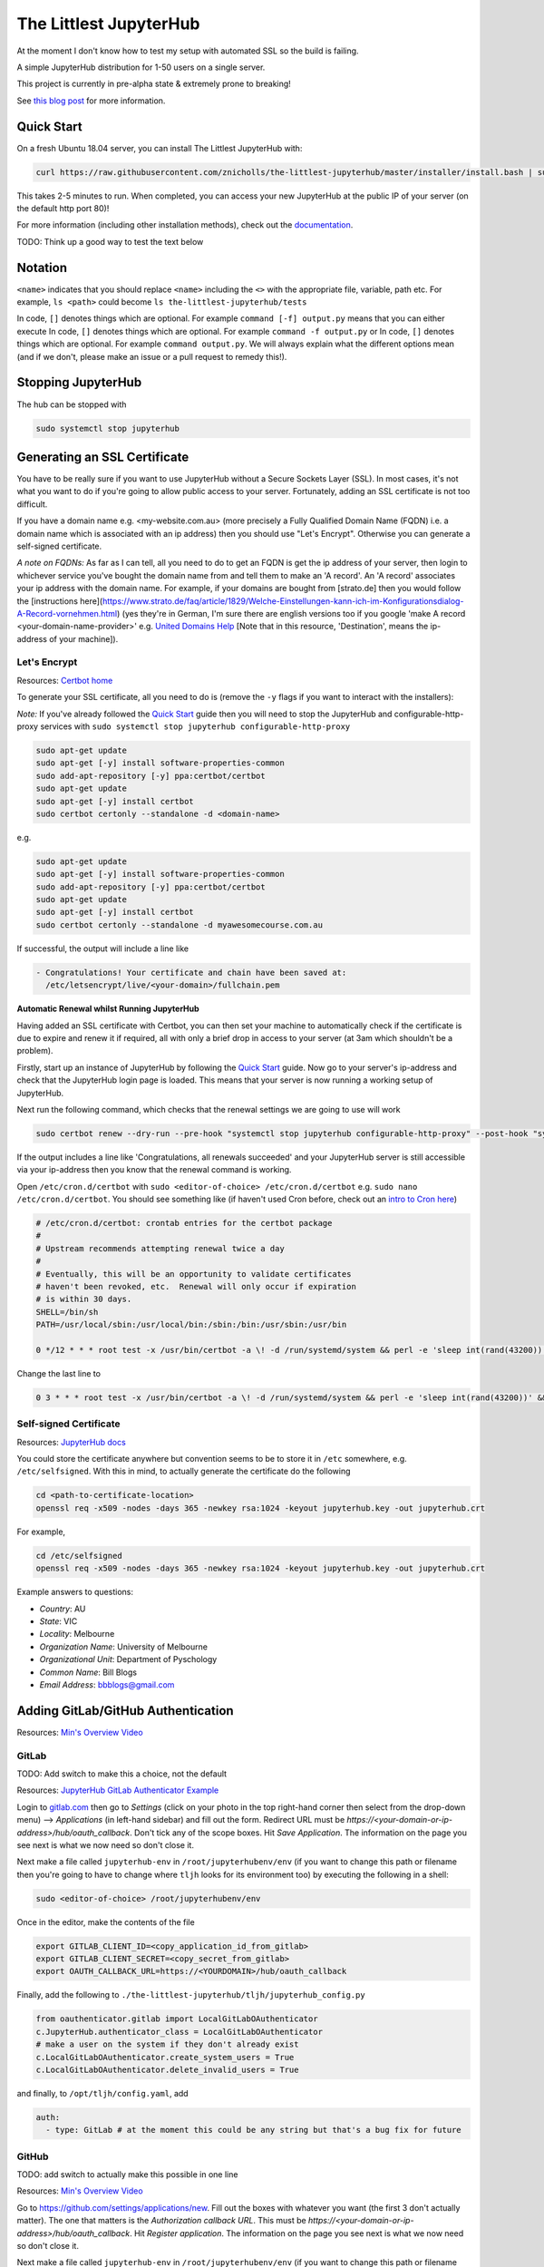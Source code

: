 The Littlest JupyterHub
=======================

.. image:: https://circleci.com/gh/znicholls/the-littlest-jupyterhub.svg?style=shield
   :target: https://circleci.com/gh/znicholls/the-littlest-jupyterhub

At the moment I don't know how to test my setup with automated SSL so the build is failing.

A simple JupyterHub distribution for 1-50 users on a single server.

This project is currently in pre-alpha state & extremely prone to breaking!

See `this blog post <http://words.yuvi.in/post/the-littlest-jupyterhub/>`_ for
more information.

Quick Start
-----------

On a fresh Ubuntu 18.04 server, you can install The Littlest JupyterHub with:

.. code-block:: bash

   curl https://raw.githubusercontent.com/znicholls/the-littlest-jupyterhub/master/installer/install.bash | sudo bash -

This takes 2-5 minutes to run. When completed, you can access your new JupyterHub
at the public IP of your server (on the default http port 80)!

For more information (including other installation methods), check out the
`documentation <https://the-littlest-jupyterhub.readthedocs.io>`_.

TODO: Think up a good way to test the text below

Notation
--------

``<name>`` indicates that you should replace ``<name>`` including the ``<>`` with the appropriate file, variable, path etc. For example, ``ls <path>`` could become ``ls the-littlest-jupyterhub/tests``

In code, ``[]`` denotes things which are optional. For example ``command [-f] output.py`` means that you can either execute
In code, ``[]`` denotes things which are optional. For example ``command -f output.py`` or
In code, ``[]`` denotes things which are optional. For example ``command output.py``. We will always explain what the different options mean (and if we don't, please make an issue or a pull request to remedy this!).

Stopping JupyterHub
-------------------

The hub can be stopped with

.. code-block:: bash

    sudo systemctl stop jupyterhub

Generating an SSL Certificate
-----------------------------

You have to be really sure if you want to use JupyterHub without a Secure Sockets Layer (SSL). In most cases, it's not what you want to do if you're going to allow public access to your server. Fortunately, adding an SSL certificate is not too difficult.

If you have a domain name e.g. <my-website.com.au> (more precisely a Fully Qualified Domain Name (FQDN) i.e. a domain name which is associated with an ip address) then you should use "Let's Encrypt". Otherwise you can generate a self-signed certificate.

*A note on FQDNs:* As far as I can tell, all you need to do to get an FQDN is get the ip address of your server, then login to whichever service you've bought the domain name from and tell them to make an 'A record'. An 'A record' associates your ip address with the domain name. For example, if your domains are bought from [strato.de] then you would follow the [instructions here](https://www.strato.de/faq/article/1829/Welche-Einstellungen-kann-ich-im-Konfigurationsdialog-A-Record-vornehmen.html) (yes they're in German, I'm sure there are english versions too if you google 'make A record <your-domain-name-provider>' e.g. `United Domains Help <https://help.uniteddomains.com/hc/en-us/articles/207237229-Creating-an-A-Record-or-Static-IP-Address note that in this resource>`_ [Note that in this resource, 'Destination', means the ip-address of your machine]).

Let's Encrypt
~~~~~~~~~~~~~

Resources: `Certbot home
<https://certbot.eff.org/>`_

To generate your SSL certificate, all you need to do is (remove the ``-y`` flags if you want to interact with the installers):

*Note:* If you've already followed the `Quick Start`_ guide then you will need to stop the JupyterHub and configurable-http-proxy services with ``sudo systemctl stop jupyterhub configurable-http-proxy``

.. code-block:: sh

    sudo apt-get update
    sudo apt-get [-y] install software-properties-common
    sudo add-apt-repository [-y] ppa:certbot/certbot
    sudo apt-get update
    sudo apt-get [-y] install certbot
    sudo certbot certonly --standalone -d <domain-name>

e.g.

.. code-block:: sh

    sudo apt-get update
    sudo apt-get [-y] install software-properties-common
    sudo add-apt-repository [-y] ppa:certbot/certbot
    sudo apt-get update
    sudo apt-get [-y] install certbot
    sudo certbot certonly --standalone -d myawesomecourse.com.au

If successful, the output will include a line like

.. code-block:: sh

   - Congratulations! Your certificate and chain have been saved at:
     /etc/letsencrypt/live/<your-domain>/fullchain.pem

**Automatic Renewal whilst Running JupyterHub**

Having added an SSL certificate with Certbot, you can then set your machine to automatically check if the certificate is due to expire and renew it if required, all with only a brief drop in access to your server (at 3am which shouldn't be a problem).

Firstly, start up an instance of JupyterHub by following the `Quick Start`_ guide. Now go to your server's ip-address and check that the JupyterHub login page is loaded. This means that your server is now running a working setup of JupyterHub.

Next run the following command, which checks that the renewal settings we are going to use will work

.. code-block::

    sudo certbot renew --dry-run --pre-hook "systemctl stop jupyterhub configurable-http-proxy" --post-hook "systemctl restart jupyterhub"

If the output includes a line like 'Congratulations, all renewals succeeded' and your JupyterHub server is still accessible via your ip-address then you know that the renewal command is working.

Open ``/etc/cron.d/certbot`` with ``sudo <editor-of-choice> /etc/cron.d/certbot`` e.g. ``sudo nano /etc/cron.d/certbot``. You should see something like (if haven't used Cron before, check out an `intro to Cron here <https://www.linode.com/docs/tools-reference/tools/schedule-tasks-with-cron/>`_)

.. code-block::

    # /etc/cron.d/certbot: crontab entries for the certbot package
    #
    # Upstream recommends attempting renewal twice a day
    #
    # Eventually, this will be an opportunity to validate certificates
    # haven't been revoked, etc.  Renewal will only occur if expiration
    # is within 30 days.
    SHELL=/bin/sh
    PATH=/usr/local/sbin:/usr/local/bin:/sbin:/bin:/usr/sbin:/usr/bin

    0 */12 * * * root test -x /usr/bin/certbot -a \! -d /run/systemd/system && perl -e 'sleep int(rand(43200))' && certbot -q renew

Change the last line to

.. code-block::

    0 3 * * * root test -x /usr/bin/certbot -a \! -d /run/systemd/system && perl -e 'sleep int(rand(43200))' && certbot renew --pre-hook "systemctl stop jupyterhub configurable-http-proxy" --post-hook "systemctl restart jupyterhub"

Self-signed Certificate
~~~~~~~~~~~~~~~~~~~~~~~

Resources: `JupyterHub docs
<http://jupyterhub.readthedocs.io/en/latest/getting-started/config-basics.html>`_

You could store the certificate anywhere but convention seems to be to store it in ``/etc`` somewhere, e.g. ``/etc/selfsigned``. With this in mind, to actually generate the certificate do the following

.. code-block:: sh

    cd <path-to-certificate-location>
    openssl req -x509 -nodes -days 365 -newkey rsa:1024 -keyout jupyterhub.key -out jupyterhub.crt

For example,

.. code-block:: sh

    cd /etc/selfsigned
    openssl req -x509 -nodes -days 365 -newkey rsa:1024 -keyout jupyterhub.key -out jupyterhub.crt

Example answers to questions:

- *Country*: AU
- *State*: VIC
- *Locality*: Melbourne
- *Organization Name*: University of Melbourne
- *Organizational Unit*: Department of Pyschology
- *Common Name*: Bill Blogs
- *Email Address*: bbblogs@gmail.com

Adding GitLab/GitHub Authentication
-----------------------------------

Resources: `Min's Overview Video <https://www.youtube.com/watch?v=gSVvxOchT8Y&feature=youtu.be>`_

GitLab
~~~~~~

TODO: Add switch to make this a choice, not the default

Resources: `JupyterHub GitLab Authenticator Example <https://github.com/jupyterhub/oauthenticator#gitlab-setup>`_

Login to `<gitlab.com>`_ then go to *Settings* (click on your photo in the top right-hand corner then select from the drop-down menu) --> *Applications* (in left-hand sidebar) and fill out the form. Redirect URL must be `https://<your-domain-or-ip-address>/hub/oauth_callback`. Don't tick any of the scope boxes. Hit *Save Application*. The information on the page you see next is what we now need so don't close it.

Next make a file called ``jupyterhub-env`` in ``/root/jupyterhubenv/env`` (if you want to change this path or filename then you're going to have to change where ``tljh`` looks for its environment too) by executing the following in a shell:

.. code-block:: bash

    sudo <editor-of-choice> /root/jupyterhubenv/env

Once in the editor, make the contents of the file

.. code-block:: bash

    export GITLAB_CLIENT_ID=<copy_application_id_from_gitlab>
    export GITLAB_CLIENT_SECRET=<copy_secret_from_gitlab>
    export OAUTH_CALLBACK_URL=https://<YOURDOMAIN>/hub/oauth_callback

Finally, add the following to ``./the-littlest-jupyterhub/tljh/jupyterhub_config.py``

.. code-block:: python

    from oauthenticator.gitlab import LocalGitLabOAuthenticator
    c.JupyterHub.authenticator_class = LocalGitLabOAuthenticator
    # make a user on the system if they don't already exist
    c.LocalGitLabOAuthenticator.create_system_users = True
    c.LocalGitLabOAuthenticator.delete_invalid_users = True

and finally, to ``/opt/tljh/config.yaml``, add

.. code-block:: yaml

    auth:
      - type: GitLab # at the moment this could be any string but that's a bug fix for future


GitHub
~~~~~~

TODO: add switch to actually make this possible in one line

Resources: `Min's Overview Video <https://www.youtube.com/watch?v=gSVvxOchT8Y&feature=youtu.be>`_

Go to `<https://github.com/settings/applications/new>`_. Fill out the boxes with whatever you want (the first 3 don't actually matter). The one that matters is the *Authorization callback URL*. This must be `https://<your-domain-or-ip-address>/hub/oauth_callback`. Hit *Register application*. The information on the page you see next is what we now need so don't close it.

Next make a file called ``jupyterhub-env`` in ``/root/jupyterhubenv/env`` (if you want to change this path or filename then you're going to have to change where ``tljh`` looks for its environment too) by executing the following in a shell:

.. code-block:: bash

    sudo <editor-of-choice> /root/jupyterhubenv/env

Once in the editor, make the contents of the file

.. code-block:: bash

    export GITHUB_CLIENT_ID=<copy_from_github>
    export GITHUB_CLIENT_SECRET=<also_copy_from_github>
    export OAUTH_CALLBACK_URL=https://<YOURDOMAIN>/hub/oauth_callback

Finally, add the following to ``./the-littlest-jupyterhub/tljh/jupyterhub_config.py``

.. code-block:: python

    from oauthenticator.github import LocalGitHubOAuthenticator
    c.JupyterHub.authenticator_class = LocalGitHubOAuthenticator
    # make a user on the system if they don't already exist
    c.LocalGitLabOAuthenticator.create_system_users = True
    c.LocalGitLabOAuthenticator.delete_invalid_users = True

and finally, to ``/opt/tljh/config.yaml``, add

.. code-block:: yaml

    auth:
      type: GitHub # at the moment this could be any string but that's a bug fix for future

AAF Authorisation
~~~~~~~~~~~~~~~~~

Need someone clever to write this

Specifying Users
----------------

As the hub is set up by default, anyone who can authenticate will also be able to create a user profile. Whilst this is simple, it may not exactly be our desired behaviour. Fortunately, the hub provides the ability to control who can access the hub and who cannot as shown.

We can specify users by adding the following text to ``/opt/tljh/config.yaml``. ``admin`` will have full access to configure the hub whilst ``allowed`` users specifies all users who can login.

.. code-block:: yaml

    users:
      allowed:
        - <allowed-user-1>
        - <allowed-user-2>
        - <allowed-user-3>
      admin:
        - <admin-user-1>
        - <admin-user-2>
